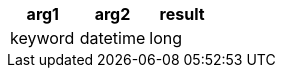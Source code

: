 [%header.monospaced.styled,format=dsv,separator=|]
|===
arg1 | arg2 | result
keyword | datetime | long
|===
